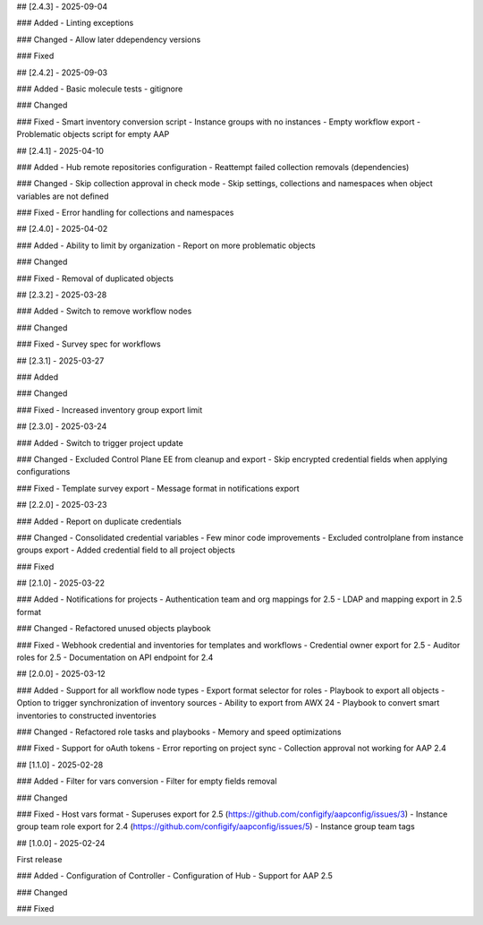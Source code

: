 ## [2.4.3] - 2025-09-04

### Added
- Linting exceptions

### Changed
- Allow later ddependency versions

### Fixed


## [2.4.2] - 2025-09-03

### Added
- Basic molecule tests
- gitignore

### Changed

### Fixed
- Smart inventory conversion script
- Instance groups with no instances
- Empty workflow export
- Problematic objects script for empty AAP


## [2.4.1] - 2025-04-10

### Added
- Hub remote repositories configuration
- Reattempt failed collection removals (dependencies)

### Changed
- Skip collection approval in check mode
- Skip settings, collections and namespaces when object variables are not defined

### Fixed
- Error handling for collections and namespaces


## [2.4.0] - 2025-04-02

### Added
- Ability to limit by organization
- Report on more problematic objects

### Changed

### Fixed
- Removal of duplicated objects


## [2.3.2] - 2025-03-28

### Added
- Switch to remove workflow nodes

### Changed

### Fixed
- Survey spec for workflows


## [2.3.1] - 2025-03-27

### Added

### Changed

### Fixed
- Increased inventory group export limit


## [2.3.0] - 2025-03-24

### Added
- Switch to trigger project update

### Changed
- Excluded Control Plane EE from cleanup and export
- Skip encrypted credential fields when applying configurations

### Fixed
- Template survey export
- Message format in notifications export


## [2.2.0] - 2025-03-23

### Added
- Report on duplicate credentials

### Changed
- Consolidated credential variables
- Few minor code improvements
- Excluded controlplane from instance groups export
- Added credential field to all project objects

### Fixed


## [2.1.0] - 2025-03-22

### Added
- Notifications for projects
- Authentication team and org mappings for 2.5
- LDAP and mapping export in 2.5 format

### Changed
- Refactored unused objects playbook

### Fixed
- Webhook credential and inventories for templates and workflows
- Credential owner export for 2.5
- Auditor roles for 2.5
- Documentation on API endpoint for 2.4


## [2.0.0] - 2025-03-12

### Added
- Support for all workflow node types
- Export format selector for roles
- Playbook to export all objects
- Option to trigger synchronization of inventory sources
- Ability to export from AWX 24
- Playbook to convert smart inventories to constructed inventories

### Changed
- Refactored role tasks and playbooks
- Memory and speed optimizations

### Fixed
- Support for oAuth tokens
- Error reporting on project sync
- Collection approval not working for AAP 2.4


## [1.1.0] - 2025-02-28

### Added
- Filter for vars conversion
- Filter for empty fields removal

### Changed

### Fixed
- Host vars format
- Superuses export for 2.5 (https://github.com/configify/aapconfig/issues/3)
- Instance group team role export for 2.4 (https://github.com/configify/aapconfig/issues/5)
- Instance group team tags


## [1.0.0] - 2025-02-24

First release

### Added
- Configuration of Controller
- Configuration of Hub
- Support for AAP 2.5

### Changed

### Fixed
